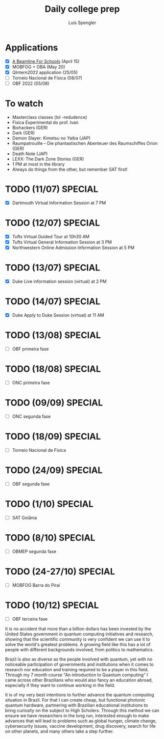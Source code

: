 #+REVEAL_ROOT: https://cdn.jsdelivr.net/npm/reveal.js
#+REVEAL_REVEAL_JS_VERSION: 4
#+REVEAL_TRANS: linear
#+REVEAL_THEME: moon
#+OPTIONS: timestamp:nil toc:nil num:nil
#+Title: Daily college prep
#+Author: Luís Spengler

* Applications
- [X] [[https://beamlineforschools.cern/][A Beamline For Schools]] (April 15)
- [X] MOBFOG + OBA (May 20)
- [X] QIntern2022 application (25/05)
- [ ] Torneio Nacional de Física (08/07)
- [ ] OBF 2022 (05/08)

* To watch
+ Masterclass classes (lol -redudence)
+ Física Experimental do prof. Ivan
+ Biohackers (GER)
+ Dark (GER)
+ Demon Slayer: Kimetsu no Yaiba (JAP)
+ Raumpatrouille – Die phantastischen Abenteuer des Raumschiffes Orion (GER)
+ Death Note (JAP)
+ LEXX: The Dark Zone Stories (GER)
+ 1 PM at most in the library
+ Always do things from the other, but remember SAT first!

* TODO (11/07) SPECIAL
+ [X] Dartmouth Virtual Information Session at 7 PM
* TODO (12/07) SPECIAL
+ [X] Tufts Virtual Guided Tour at 10h30 AM
+ [X] Tufts Virtual General Information Session at 3 PM
+ [X] Northwestern Online Admission Information Session at 5 PM
* TODO (13/07) SPECIAL
+ [X] Duke Live information session (virtual) at 2 PM
* TODO (14/07) SPECIAL
+ [X] Duke Apply to Duke Session (virtual) at 11 AM
* TODO (13/08) SPECIAL
+ [ ] OBF primeira fase
* TODO (18/08) SPECIAL
+ [ ] ONC primeira fase
* TODO (09/09) SPECIAL
+ [ ] ONC segunda fase
* TODO (18/09) SPECIAL
+ [ ] Torneio Nacional de Física
* TODO (24/09) SPECIAL
+ [ ] OBF segunda fase
* TODO (1/10) SPECIAL
+ [ ] SAT Goiânia
* TODO (8/10) SPECIAL
+ [ ] OBMEP segunda fase
* TODO (24-27/10) SPECIAL
+ [ ] MOBFOG Barra do Piraí
* TODO (10/12) SPECIAL
+ [ ] OBF terceira fase


It is no accident that more than a billion dollars has been invested by the United States government in quantum computing initiatives and research, showing that the scientific community is very confident we can use it to solve the world's greatest problems. A growing field like this has a lot of people with different backgrounds involved, from politics to mathematics.

Brazil is also as diverse as the people involved with quantum, yet with no noticeable participation of governments and institutions when it comes to research nor education and training required to be a player in this field. Through my 7 month course "An introduction to Quantum computing" I came across other Brazilians who would also fancy an education abroad, especially if they want to continue working in the field.

It is of my very best intentions to further advance the quantum computing situation in Brazil. For that I can create cheap, but functional photonic quantum hardware, partnering with Brazilian educational institutions to bring curiosity on the subject to High Scholers. Through this method we can ensure we have researchers in the long run, interested enough to make advances that will lead to problems such as  global hunger, climate change, cybersecurity issues, vaccine development, drug discovery, search for life on other planets, and many others take a step further.
